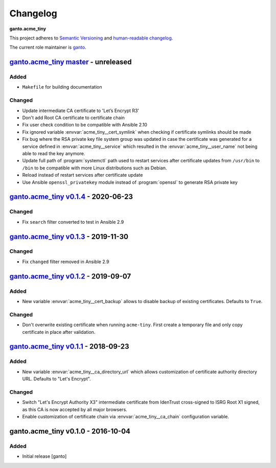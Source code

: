 Changelog
=========

**ganto.acme_tiny**

This project adheres to `Semantic Versioning <https://semver.org/spec/v2.0.0.html>`_
and `human-readable changelog <https://keepachangelog.com/en/0.3.0/>`_.

The current role maintainer is `ganto <ganto@linuxmonk.ch>`_.


`ganto.acme_tiny master`_ - unreleased
--------------------------------------

.. _ganto.acme_tiny master: https://github.com/ganto/ansible-acme_tiny/compare/v0.1.4...master

Added
~~~~~

- ``Makefile`` for building documentation

Changed
~~~~~~~

- Update intermediate CA certificate to 'Let’s Encrypt R3'
- Don't add Root CA certificate to certificate chain
- Fix user check condition to be compatible with Ansible 2.10
- Fix ignored variable :envvar:`acme_tiny__cert_symlink` when checking if
  certificate symlinks should be made
- Fix bug where the RSA private key file system group was updated in case the
  certificate was generated for a service defined in :envvar:`acme_tiny__service`
  which resulted in the :envvar:`acme_tiny__user_name` not being able to read
  the key anymore.
- Update full path of :program:`systemctl` path used to restart services after
  certificate updates from ``/usr/bin`` to ``/bin`` to be compatible with more
  Linux distributions such as Debian.
- Reload instead of restart services after certificate update
- Use Ansible ``openssl_privatekey`` module instead of :program:`openssl` to
  generate RSA private key


`ganto.acme_tiny v0.1.4`_ - 2020-06-23
--------------------------------------

.. _ganto.acme_tiny v0.1.4: https://github.com/ganto/ansible-acme_tiny/compare/v0.1.3...v0.1.4

Changed
~~~~~~~

- Fix ``search`` filter converted to test in Ansible 2.9


`ganto.acme_tiny v0.1.3`_ - 2019-11-30
--------------------------------------

.. _ganto.acme_tiny v0.1.3: https://github.com/ganto/ansible-acme_tiny/compare/v0.1.2...v0.1.3

Changed
~~~~~~~

- Fix ``changed`` filter removed in Ansible 2.9


`ganto.acme_tiny v0.1.2`_ - 2019-09-07
--------------------------------------

.. _ganto.acme_tiny v0.1.2: https://github.com/ganto/ansible-acme_tiny/compare/v0.1.1...v0.1.2

Added
~~~~~

- New variable :envvar:`acme_tiny__cert_backup` allows to disable backup of
  existing certificates. Defaults to ``True``.

Changed
~~~~~~~

- Don't overwrite existing certificate when running ``acme-tiny``. First create a
  temporary file and only copy certificate in place after validation.


`ganto.acme_tiny v0.1.1`_ - 2018-09-23
--------------------------------------

.. _ganto.acme_tiny v0.1.1: https://github.com/ganto/ansible-acme_tiny/compare/v0.1.0...v0.1.1

Added
~~~~~

- New variable :envvar:`acme_tiny__ca_directory_url` which allows customization
  of certificate authority directory URL. Defaults to "Let's Encrypt".

Changed
~~~~~~~

- Switch "Let's Encrypt Authority X3" intermediate certificate from IdenTrust
  cross-signed to ISRG Root X1 signed, as this CA is now accepted by all major
  browsers.

- Enable customization of certificate chain via :envvar:`acme_tiny__ca_chain`
  configuration variable.


ganto.acme_tiny v0.1.0 - 2016-10-04
-----------------------------------

Added
~~~~~

- Initial release [ganto]
